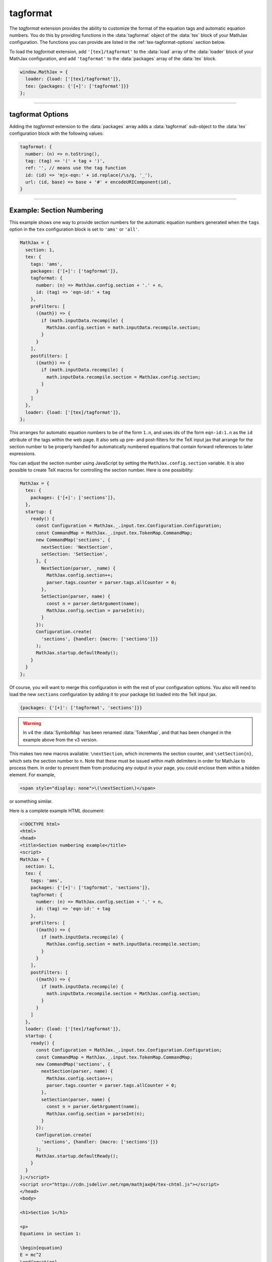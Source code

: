 .. _tex-tagformat:

#########
tagformat
#########

The `tagformat` extension provides the ability to customize the format
of the equation tags and automatic equation numbers.  You do this by
providing functions in the :data:`tagformat` object of the :data:`tex` block
of your MathJax configuration.  The functions you can provide are
listed in the :ref:`tex-tagformat-options` section below.

To load the `tagformat` extension, add ``'[tex]/tagformat'`` to the
:data:`load` array of the :data:`loader` block of your MathJax configuration,
and add ``'tagformat'`` to the :data:`packages` array of the :data:`tex`
block.

.. code-block:: javascript

   window.MathJax = {
     loader: {load: ['[tex]/tagformat']},
     tex: {packages: {'[+]': ['tagformat']}}
   };

-----

.. _tex-tagformat-options:

tagformat Options
-----------------

Adding the `tagformat` extension to the :data:`packages` array adds a
:data:`tagformat` sub-object to the :data:`tex` configuration block
with the following values:

.. code-block:: javascript

   tagformat: {
     number: (n) => n.toString(),
     tag: (tag) => '(' + tag + ')',
     ref: '', // means use the tag function
     id: (id) => 'mjx-eqn:' + id.replace(/\s/g, '_'),
     url: (id, base) => base + '#' + encodeURIComponent(id),
   }

.. describe:: number: (n) => n.toString()

   A function that tells MathJax what tag to use for equation number
   ``n``.  This could be used to have the equations labeled by a
   sequence of symbols rather than numbers, or to use section and
   subsection numbers instead, for example.

.. describe:: tag: (tag) => '(' + tag + ')'

   A function that tells MathJax how to format an equation number for
   displaying as a tag for an equation.  This is what appears in the
   margin of a tagged or numbered equation.

.. describe:: ref: ''

   A function that tells MathJax how to format a reference (e.g., from
   ``\ref``) to an equation number.  If set to an empty string,
   MathJax will call the ``tag`` function to get this value.


.. describe:: id: (id) => 'mjx-eqn:' + id.replace(/\s/g, '_')

   A function that tells MathJax what `id` attribute to use as an
   anchor for the equation (so that it can be used in URL references).

.. describe:: url: (id, base) => base + '#' + encodeURIComponent(id)

   A function that takes an equation ID and base URL and returns the
   URL to link to it.  The ``base`` value is taken from the
   :ref:`baseURL <tex-baseURL>` value, so that links can be make within
   a page even if it has a ``<base>`` element that sets the base URL
   for the page to a different location.

-----

.. _tex-tagformat-section-numbers:

Example: Section Numbering
--------------------------

This example shows one way to provide section numbers for the
automatic equation numbers generated when the ``tags`` option in the
``tex`` configuration block is set to ``'ams'`` or ``'all'``.

.. code-block:: javascript

    MathJax = {
      section: 1,
      tex: {
        tags: 'ams',
        packages: {'[+]': ['tagformat']},
        tagformat: {
          number: (n) => MathJax.config.section + '.' + n,
          id: (tag) => 'eqn-id:' + tag
        },
        preFilters: [
          ({math}) => {
            if (math.inputData.recompile) {
              MathJax.config.section = math.inputData.recompile.section;
            }
          }
        ],
        postFilters: [
          ({math}) => {
            if (math.inputData.recompile) {
              math.inputData.recompile.section = MathJax.config.section;
            }
          }
        ]
      },
      loader: {load: ['[tex]/tagformat']},
    };

This arranges for automatic equation numbers to be of the form
``1.n``, and uses ids of the form ``eqn-id:1.n`` as the ``id``
attribute of the tags within the web page.  It also sets up pre- and
post-filters for the TeX input jax that arrange for the section number
to be properly handled for automatically numbered equations that
contain forward references to later expressions.

You can adjust the section number using JavaScript by setting the
``MathJax.config.section`` variable.  It is also possible to create
TeX macros for controlling the section number.  Here is one
possibility:

.. code-block:: javascript

    MathJax = {
      tex: {
        packages: {'[+]': ['sections']},
      },
      startup: {
        ready() {
          const Configuration = MathJax._.input.tex.Configuration.Configuration;
          const CommandMap = MathJax._.input.tex.TokenMap.CommandMap;
          new CommandMap('sections', {
            nextSection: 'NextSection',
            setSection: 'SetSection',
          }, {
            NextSection(parser, _name) {
              MathJax.config.section++;
              parser.tags.counter = parser.tags.allCounter = 0;
            },
            SetSection(parser, name) {
              const n = parser.GetArgument(name);
              MathJax.config.section = parseInt(n);
            }
          });
          Configuration.create(
            'sections', {handler: {macro: ['sections']}}
          );
          MathJax.startup.defaultReady();
        }
      }
    };

Of course, you will want to merge this configuration in with the rest
of your configuration options.  You also will need to load the new
``sections`` configuration by adding it to your package list loaded
into the TeX input jax.

.. code-block:: javascript

   {packages: {'[+]': ['tagformat', 'sections']}}

.. warning::

   In v4 the :data:`SymbolMap` has been renamed :data:`TokenMap`, and
   that has been changed in the example above from the v3 version.

This makes two new macros available: ``\nextSection``, which
increments the section counter, and ``\setSection{n}``, which sets the
section number to ``n``.  Note that these must be issued within math
delimiters in order for MathJax to process them.  In order to prevent
them from producing any output in your page, you could enclose them
within a hidden element.  For example,

.. code-block:: html

   <span style="display: none">\(\nextSection\)</span>

or something similar.

Here is a complete example HTML document:

.. code-block:: html

   <!DOCTYPE html>
   <html>
   <head>
   <title>Section numbering example</title>
   <script>
   MathJax = {
     section: 1,
     tex: {
       tags: 'ams',
       packages: {'[+]': ['tagformat', 'sections']},
       tagformat: {
         number: (n) => MathJax.config.section + '.' + n,
         id: (tag) => 'eqn-id:' + tag
       },
       preFilters: [
         ({math}) => {
           if (math.inputData.recompile) {
             MathJax.config.section = math.inputData.recompile.section;
           }
         }
       ],
       postFilters: [
         ({math}) => {
           if (math.inputData.recompile) {
             math.inputData.recompile.section = MathJax.config.section;
           }
         }
       ]
     },
     loader: {load: ['[tex]/tagformat']},
     startup: {
       ready() {
         const Configuration = MathJax._.input.tex.Configuration.Configuration;
         const CommandMap = MathJax._.input.tex.TokenMap.CommandMap;
         new CommandMap('sections', {
           nextSection(parser, name) {
             MathJax.config.section++;
             parser.tags.counter = parser.tags.allCounter = 0;
           },
           setSection(parser, name) {
             const n = parser.GetArgument(name);
             MathJax.config.section = parseInt(n);
           }
         });
         Configuration.create(
           'sections', {handler: {macro: ['sections']}}
         );
         MathJax.startup.defaultReady();
       }
     }
   };</script>
   <script src="https://cdn.jsdelivr.net/npm/mathjax@4/tex-chtml.js"></script>
   </head>
   <body>

   <h1>Section 1</h1>

   <p>
   Equations in section 1:

   \begin{equation}
   E = mc^2
   \end{equation}

   and

   \begin{equation}\label{complex}
   e^{\pi i} + 1 = 0
   \end{equation}
   </p>
   <p>
   That is the end of section 1.
   </p>

   <hr/>

   <h1>Section 2</h1>
   <span style="display: none">\(\nextSection\)</span>

   <p>
   Equations in section 2:

   \begin{equation}
   y = \sqrt{1-x^2}
   \end{equation}

   and

   \begin{equation}
   \sum_{i=1}^n i = \frac{n(n+1)}{2}
   \end{equation}
   </p>
   <p>
   References to equations include section numbers: \ref{complex}.
   </p>

   </body>
   </html>

.. raw:: html

    <p>which renders as follows:</p>
    <p style="background-color: #DDD; padding: 1em 0; text-align: center">
    <iframe style='width: 30em; height: 35em; background-color: white' srcdoc='
      <!DOCTYPE html>
       <html>
       <head>
       <title>Section numbering example</title>
       <style>
       h1 {font-size: 120%}
       </style>
       <script>
       MathJax = {
         section: 1,
         tex: {
           tags: "ams",
           packages: {"[+]": ["tagformat", "sections"]},
           tagformat: {
             number: (n) => MathJax.config.section + "." + n,
             id: (tag) => "eqn-id:" + tag
           },
           preFilters: [
             ({math}) => {
               if (math.inputData.recompile) {
                 MathJax.config.section = math.inputData.recompile.section;
               }
             }
           ],
           postFilters: [
             ({math}) => {
               if (math.inputData.recompile) {
                 math.inputData.recompile.section = MathJax.config.section;
               }
             }
           ]
         },
         loader: {load: ["[tex]/tagformat"]},
         startup: {
           ready() {
             const Configuration = MathJax._.input.tex.Configuration.Configuration;
             const CommandMap = MathJax._.input.tex.TokenMap.CommandMap;
             new CommandMap("sections", {
               nextSection(parser, name) {
                 MathJax.config.section++;
                 parser.tags.counter = parser.tags.allCounter = 0;
               },
               setSection(parser, name) {
                 const n = parser.GetArgument(name);
                 MathJax.config.section = parseInt(n);
               }
             });
             Configuration.create(
               "sections", {handler: {macro: ["sections"]}}
             );
             MathJax.startup.defaultReady();
           }
         }
       };</script>
       <script src="https://cdn.jsdelivr.net/npm/mathjax@4/tex-chtml.js"></script>
       </head>
       <body>

       <h1>Section 1</h1>

       <p>
       Equations in section 1:

       \begin{equation}
       E = mc^2
       \end{equation}

       and

       \begin{equation}\label{complex}
       e^{\pi i} + 1 = 0
       \end{equation}
       </p>
       <p>
       That is the end of section 1.
       </p>
       
       <hr/>
       
       <h1>Section 2</h1>
       <span style="display: none">\(\nextSection\)</span>

       <p>
       Equations in section 2:

       \begin{equation}
       y = \sqrt{1-x^2}
       \end{equation}

       and

       \begin{equation}
       \sum_{i=1}^n i = \frac{n(n+1)}{2}
       \end{equation}
       </p>
       <p>
       References to equations include section numbers: \ref{complex}.
       </p>

       </body>
       </html>
    '></iframe>
    </p>


|-----|
